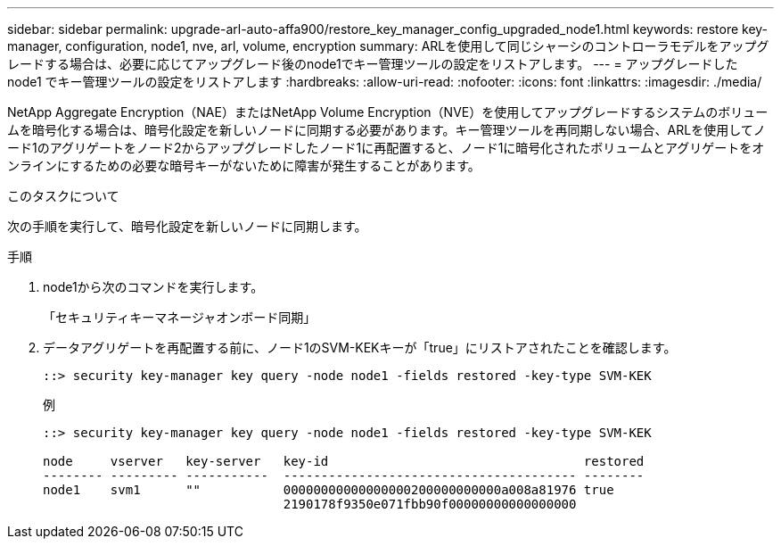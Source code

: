 ---
sidebar: sidebar 
permalink: upgrade-arl-auto-affa900/restore_key_manager_config_upgraded_node1.html 
keywords: restore key-manager, configuration, node1, nve, arl, volume, encryption 
summary: ARLを使用して同じシャーシのコントローラモデルをアップグレードする場合は、必要に応じてアップグレード後のnode1でキー管理ツールの設定をリストアします。 
---
= アップグレードした node1 でキー管理ツールの設定をリストアします
:hardbreaks:
:allow-uri-read: 
:nofooter: 
:icons: font
:linkattrs: 
:imagesdir: ./media/


[role="lead"]
NetApp Aggregate Encryption（NAE）またはNetApp Volume Encryption（NVE）を使用してアップグレードするシステムのボリュームを暗号化する場合は、暗号化設定を新しいノードに同期する必要があります。キー管理ツールを再同期しない場合、ARLを使用してノード1のアグリゲートをノード2からアップグレードしたノード1に再配置すると、ノード1に暗号化されたボリュームとアグリゲートをオンラインにするための必要な暗号キーがないために障害が発生することがあります。

.このタスクについて
次の手順を実行して、暗号化設定を新しいノードに同期します。

.手順
. node1から次のコマンドを実行します。
+
「セキュリティキーマネージャオンボード同期」

. データアグリゲートを再配置する前に、ノード1のSVM-KEKキーが「true」にリストアされたことを確認します。
+
[listing]
----
::> security key-manager key query -node node1 -fields restored -key-type SVM-KEK
----
+
.例
[listing]
----
::> security key-manager key query -node node1 -fields restored -key-type SVM-KEK

node     vserver   key-server   key-id                                  restored
-------- --------- -----------  --------------------------------------- --------
node1    svm1      ""           00000000000000000200000000000a008a81976 true
                                2190178f9350e071fbb90f00000000000000000
----

